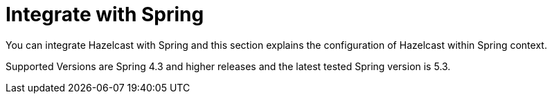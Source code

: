 = Integrate with Spring

You can integrate Hazelcast with Spring and this section explains the
configuration of Hazelcast within Spring context.

Supported Versions are Spring 4.3 and higher releases and the latest
tested Spring version is 5.3.
